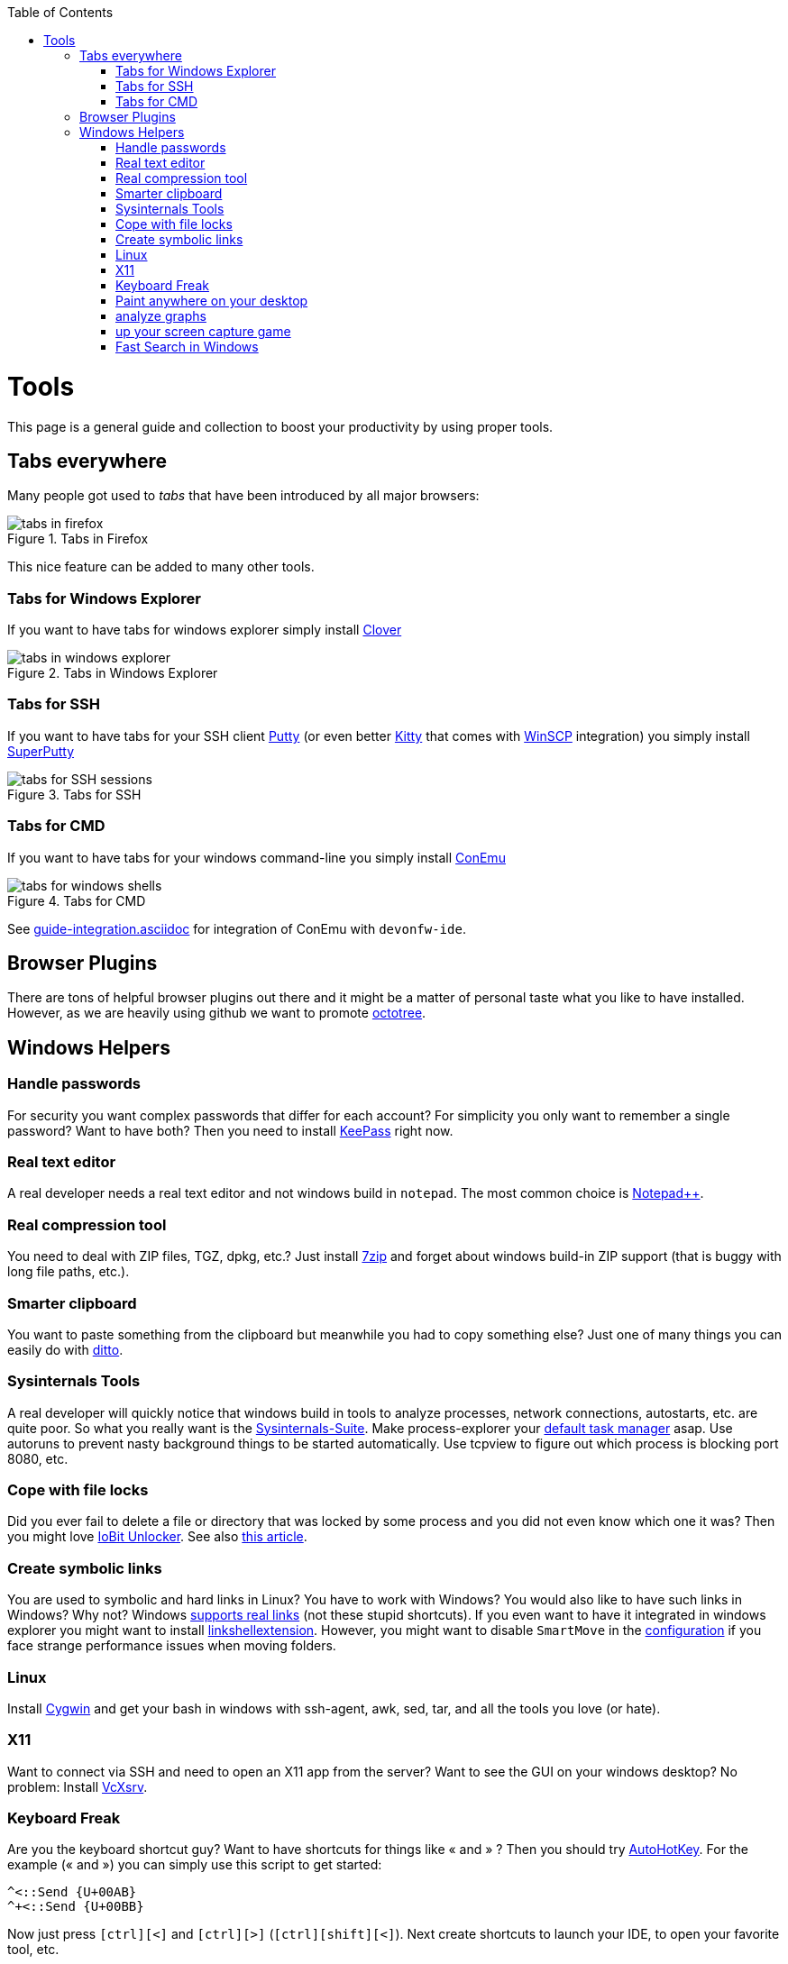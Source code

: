 :toc: macro
toc::[]

= Tools

This page is a general guide and collection to boost your productivity by using proper tools.

== Tabs everywhere
Many people got used to _tabs_ that have been introduced by all major browsers:

.Tabs in Firefox
image::images/tools-tabs-firefox.png["tabs in firefox"]

This nice feature can be added to many other tools.

=== Tabs for Windows Explorer
If you want to have tabs for windows explorer simply install http://en.ejie.me/[Clover]

.Tabs in Windows Explorer
image::images/tools-tabs-explorer.png["tabs in windows explorer"]

=== Tabs for SSH
If you want to have tabs for your SSH client http://www.putty.org/[Putty] (or even better http://www.9bis.net/kitty/[Kitty] that comes with https://winscp.net/[WinSCP] integration) you simply install https://github.com/jimradford/superputty#superputty-application[SuperPutty]

.Tabs for SSH
image::images/tools-tabs-ssh.png["tabs for SSH sessions"]

=== Tabs for CMD
If you want to have tabs for your windows command-line you simply install https://conemu.github.io/[ConEmu]

.Tabs for CMD
image::images/tools-tabs-cmd.png["tabs for windows shells"]

See link:guide-integration.asciidoc[] for integration of ConEmu with `devonfw-ide`.

== Browser Plugins
There are tons of helpful browser plugins out there and it might be a matter of personal taste what you like to have installed. However, as we are heavily using github we want to promote https://github.com/buunguyen/octotree#octotree[octotree].

== Windows Helpers

=== Handle passwords
For security you want complex passwords that differ for each account? For simplicity you only want to remember a single password? Want to have both? Then you need to install https://keepass.info/[KeePass] right now.

=== Real text editor
A real developer needs a real text editor and not windows build in `notepad`.
The most common choice is https://notepad-plus-plus.org/[Notepad++].

=== Real compression tool
You need to deal with ZIP files, TGZ, dpkg, etc.? Just install http://www.7-zip.org/[7zip] and forget about windows build-in ZIP support (that is buggy with long file paths, etc.).

=== Smarter clipboard
You want to paste something from the clipboard but meanwhile you had to copy something else? Just one of many things you can easily do with http://ditto-cp.sourceforge.net/[ditto].

=== Sysinternals Tools
A real developer will quickly notice that windows build in tools to analyze processes, network connections, autostarts, etc. are quite poor. So what you really want is the https://docs.microsoft.com/en-us/sysinternals/downloads/sysinternals-suite[Sysinternals-Suite]. Make process-explorer your https://www.ricksdailytips.com/make-process-explorer-default-task-manager/[default task manager] asap. Use autoruns to prevent nasty background things to be started automatically. Use tcpview to figure out which process is blocking port 8080, etc.

=== Cope with file locks
Did you ever fail to delete a file or directory that was locked by some process and you did not even know which one it was?
Then you might love https://www.iobit.com/en/iobit-unlocker.php[IoBit Unlocker].
See also https://www.howtogeek.com/128680/HOW-TO-DELETE-MOVE-OR-RENAME-LOCKED-FILES-IN-WINDOWS/[this article].

=== Create symbolic links
You are used to symbolic and hard links in Linux? You have to work with Windows? You would also like to have such links in Windows? Why not? Windows https://www.howtogeek.com/howto/16226/complete-guide-to-symbolic-links-symlinks-on-windows-or-linux/[supports real links] (not these stupid shortcuts).
If you even want to have it integrated in windows explorer you might want to install http://schinagl.priv.at/nt/hardlinkshellext/linkshellextension.html[linkshellextension]. However, you might want to disable `SmartMove` in the http://schinagl.priv.at/nt/hardlinkshellext/hardlinkshellext.html#configuration[configuration] if you face strange performance issues when moving folders.

=== Linux
Install https://www.cygwin.com/[Cygwin] and get your bash in windows with ssh-agent, awk, sed, tar, and all the tools you love (or hate).

=== X11
Want to connect via SSH and need to open an X11 app from the server? Want to see the GUI on your windows desktop?
No problem: Install https://sourceforge.net/projects/vcxsrv/[VcXsrv].

=== Keyboard Freak
Are you the keyboard shortcut guy? Want to have shortcuts for things like « and » ?
Then you should try https://www.autohotkey.com/[AutoHotKey].
For the example (« and ») you can simply use this script to get started:
```
^<::Send {U+00AB}
^+<::Send {U+00BB}
```
Now just press `[ctrl][<]` and `[ctrl][>]` (`[ctrl][shift][<]`). Next create shortcuts to launch your IDE, to open your favorite tool, etc.

=== Paint anywhere on your desktop
Do you collaborate sharing your screen, and want to mark a spot on top of what you see? Use http://epic-pen.com/[Epic Pen] to do just that.

=== analyze graphs
Need to visualise complex graph structures? Convert them to https://en.wikipedia.org/wiki/Trivial_Graph_Format[Trivial Graph Format] (.tgf) an run https://www.yworks.com/products/yed[yEd] to get an interactive visualization of your graph.

=== up your screen capture game
Capture any part of your screen with a single click, directly upload to dropbox, or run an svn commit (oops sorry git ;-) ) all in one go with http://getgreenshot.org/[Greenshot].

=== Fast Search in Windows
https://voidtools.com/[Everything] is a desktop search utility for Windows that can rapidly find files and folders by name. 
